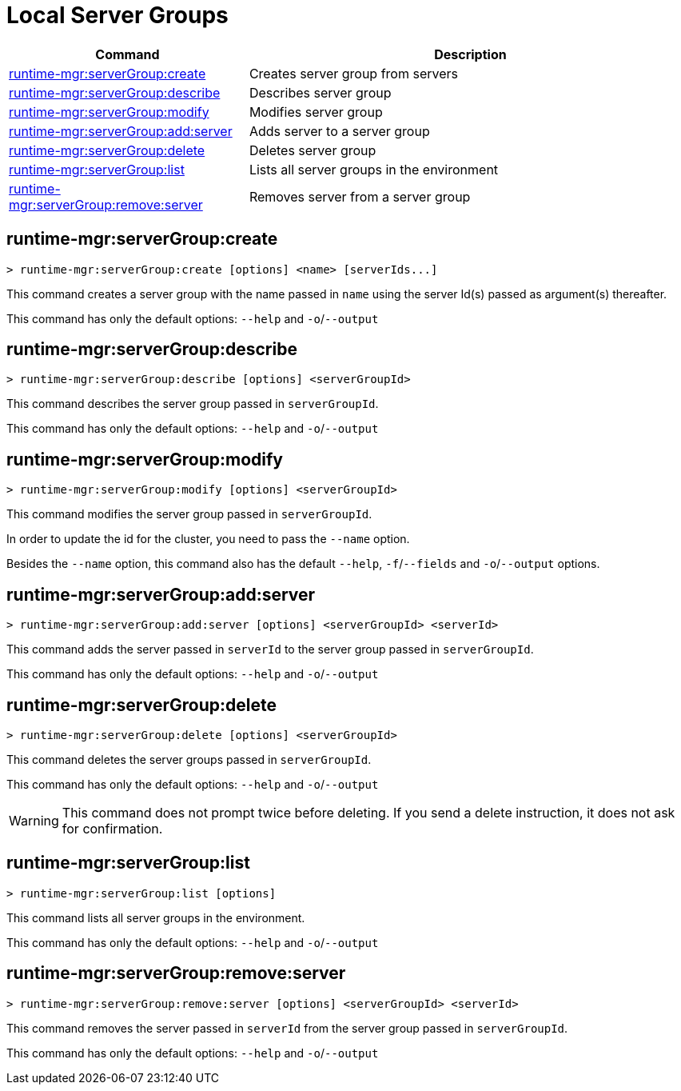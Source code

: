= Local Server Groups

// tag::summary[]

[%header,cols="35a,65a"]
|===
|Command |Description
|xref:server-groups.adoc#runtime-mgr-servergroup-create[runtime-mgr:serverGroup:create] | Creates server group from servers
|xref:server-groups.adoc#runtime-mgr-servergroup-describe[runtime-mgr:serverGroup:describe] | Describes server group
|xref:server-groups.adoc#runtime-mgr-servergroup-modify[runtime-mgr:serverGroup:modify] | Modifies server group
|xref:server-groups.adoc#runtime-mgr-servergroup-add-server[runtime-mgr:serverGroup:add:server] | Adds server to a server group
|xref:server-groups.adoc#runtime-mgr-servergroup-delete[runtime-mgr:serverGroup:delete] | Deletes server group
|xref:server-groups.adoc#runtime-mgr-servergroup-list[runtime-mgr:serverGroup:list] | Lists all server groups in the environment
|xref:server-groups.adoc#runtime-mgr-servergroup-remove-server[runtime-mgr:serverGroup:remove:server] | Removes server from a server group
|===

// end::summary[]

// tag::commands[]

[[runtime-mgr-servergroup-create]]
== runtime-mgr:serverGroup:create

----
> runtime-mgr:serverGroup:create [options] <name> [serverIds...]
----

This command creates a server group with the name passed in `name` using the server Id(s) passed as argument(s) thereafter.

This command has only the default options: `--help` and `-o`/`--output`

[[runtime-mgr-servergroup-describe]]
== runtime-mgr:serverGroup:describe

----
> runtime-mgr:serverGroup:describe [options] <serverGroupId>
----

This command describes the server group passed in `serverGroupId`.

This command has only the default options: `--help` and `-o`/`--output`

[[runtime-mgr-servergroup-modify]]
== runtime-mgr:serverGroup:modify

----
> runtime-mgr:serverGroup:modify [options] <serverGroupId>
----

This command modifies the server group passed in `serverGroupId`.

In order to update the id for the cluster, you need to pass the  `--name` option.

Besides the `--name` option, this command also has the default `--help`, `-f`/`--fields` and `-o`/`--output` options.

[[runtime-mgr-servergroup-add-server]]
== runtime-mgr:serverGroup:add:server

----
> runtime-mgr:serverGroup:add:server [options] <serverGroupId> <serverId>
----

This command adds the server passed in `serverId` to the server group passed in `serverGroupId`.

This command has only the default options: `--help` and `-o`/`--output`

[[runtime-mgr-servergroup-delete]]
== runtime-mgr:serverGroup:delete

----
> runtime-mgr:serverGroup:delete [options] <serverGroupId>
----

This command deletes the server groups passed in `serverGroupId`.

This command has only the default options: `--help` and `-o`/`--output`

[WARNING]
This command does not prompt twice before deleting. If you send a delete instruction, it does not ask for confirmation.

[[runtime-mgr-servergroup-list]]
== runtime-mgr:serverGroup:list

----
> runtime-mgr:serverGroup:list [options]
----

This command lists all server groups in the environment.

This command has only the default options: `--help` and `-o`/`--output`

[[runtime-mgr-servergroup-remove-server]]
== runtime-mgr:serverGroup:remove:server

----
> runtime-mgr:serverGroup:remove:server [options] <serverGroupId> <serverId>
----

This command removes the server passed in `serverId` from the server group passed in `serverGroupId`.

This command has only the default options: `--help` and `-o`/`--output`

// end::commands[]
